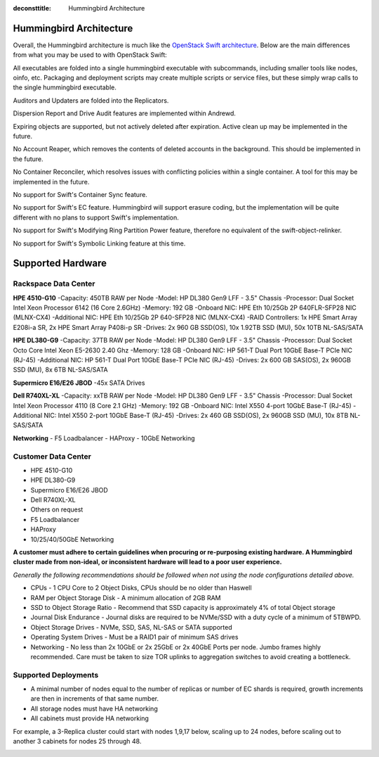 :deconsttitle: Hummingbird Architecture

========================
Hummingbird Architecture
========================

Overall, the Hummingbird architecture is much like the `OpenStack Swift architecture`_. Below are the main differences from what you may be used to with OpenStack Swift:

.. _`OpenStack Swift architecture`: https://docs.openstack.org/swift/latest/overview_architecture.html

All executables are folded into a single hummingbird executable with subcommands, including smaller tools like nodes, oinfo, etc. Packaging and deployment scripts may create multiple scripts or service files, but these simply wrap calls to the single hummingbird executable.

Auditors and Updaters are folded into the Replicators.

Dispersion Report and Drive Audit features are implemented within Andrewd.

Expiring objects are supported, but not actively deleted after expiration. Active clean up may be implemented in the future.

No Account Reaper, which removes the contents of deleted accounts in the background. This should be implemented in the future.

No Container Reconciler, which resolves issues with conflicting policies within a single container. A tool for this may be implemented in the future.

No support for Swift's Container Sync feature.

No support for Swift's EC feature. Hummingbird will support erasure coding, but the implementation will be quite different with no plans to support Swift's implementation.

No support for Swift's Modifying Ring Partition Power feature, therefore no equivalent of the swift-object-relinker.

No support for Swift's Symbolic Linking feature at this time.

.. image:: hummingbird_architecture.png

========================
Supported Hardware
========================

Rackspace Data Center
------------------------

**HPE 4510-G10**
-Capacity: 450TB RAW per Node
-Model: HP DL380 Gen9 LFF - 3.5" Chassis
-Processor: Dual Socket Intel Xeon Processor 6142 (16 Core 2.6GHz)
-Memory: 192 GB
-Onboard NIC: HPE Eth 10/25Gb 2P 640FLR-SFP28 NIC (MLNX-CX4)
-Additional NIC: HPE Eth 10/25Gb 2P 640-SFP28 NIC (MLNX-CX4)
-RAID Controllers: 1x HPE Smart Array E208i-a SR, 2x HPE Smart Array P408i-p SR
-Drives: 2x 960 GB SSD(OS), 10x 1.92TB SSD (MU), 50x 10TB NL-SAS/SATA

**HPE DL380-G9**
-Capacity: 37TB RAW per Node
-Model: HP DL380 Gen9 LFF - 3.5" Chassis
-Processor: Dual Socket Octo Core Intel Xeon E5-2630 2.40 Ghz
-Memory: 128 GB
-Onboard NIC: HP 561-T Dual Port 10GbE Base-T PCIe NIC (RJ-45)
-Additional NIC: HP 561-T Dual Port 10GbE Base-T PCIe NIC (RJ-45)
-Drives: 2x 600 GB SAS(OS), 2x 960GB SSD (MU), 8x 6TB NL-SAS/SATA

**Supermicro E16/E26 JBOD**
-45x SATA Drives

**Dell R740XL-XL**
-Capacity: xxTB RAW per Node
-Model: HP DL380 Gen9 LFF - 3.5" Chassis
-Processor: Dual Socket Intel Xeon Processor 4110 (8 Core 2.1 GHz)
-Memory: 192 GB
-Onboard NIC: Intel X550 4-port 10GbE Base-T (RJ-45)
-Additional NIC: Intel X550 2-port 10GbE Base-T (RJ-45)
-Drives: 2x 460 GB SSD(OS), 2x 960GB SSD (MU), 10x 8TB NL-SAS/SATA

**Networking**
- F5 Loadbalancer
- HAProxy
- 10GbE Networking

Customer Data Center
------------------------

- HPE 4510-G10
- HPE DL380-G9
- Supermicro E16/E26 JBOD
- Dell R740XL-XL 
- Others on request
- F5 Loadbalancer
- HAProxy 
- 10/25/40/50GbE Networking

**A customer must adhere to certain guidelines when procuring or re-purposing existing hardware.  A Hummingbird cluster made from non-ideal, or inconsistent hardware will lead to a poor user experience.**

*Generally the following recommendations should be followed when not using the node configurations detailed above.*

- CPUs - 1 CPU Core to 2 Object Disks, CPUs should be no older than Haswell
- RAM per Object Storage Disk - A minimum allocation of 2GB RAM
- SSD to Object Storage Ratio - Recommend that SSD capacity is approximately 4% of total Object storage
- Journal Disk Endurance - Journal disks are required to be NVMe/SSD with a duty cycle of a minimum of 5TBWPD.
- Object Storage Drives - NVMe, SSD, SAS, NL-SAS or SATA supported
- Operating System Drives - Must be a RAID1 pair of minimum SAS drives
- Networking - No less than 2x 10GbE or 2x 25GbE or 2x 40GbE Ports per node.  Jumbo frames highly recommended. Care must be taken to size TOR uplinks to aggregation switches to avoid creating a bottleneck.


Supported Deployments
------------------------

- A minimal number of nodes equal to the number of replicas or number of EC shards is required, growth increments are then in increments of that same number.
- All storage nodes must have HA networking
- All cabinets must provide HA networking

For example, a 3-Replica cluster could start with nodes 1,9,17 below, scaling up to 24 nodes, before scaling out to another 3 cabinets for nodes 25 through 48.

.. image:: hpesmjbodracks.png


